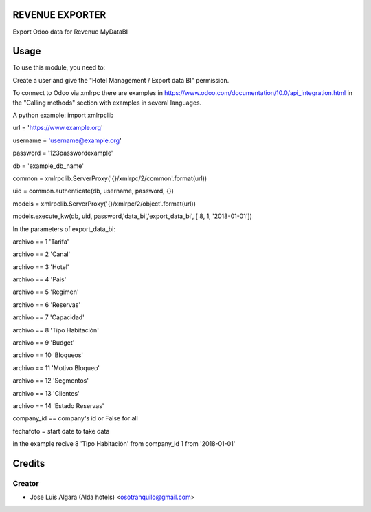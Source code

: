 REVENUE EXPORTER
=============

Export Odoo data for Revenue  MyDataBI

Usage
=======
To use this module, you need to:

Create a user and give the "Hotel Management / Export data BI" permission.

To connect to Odoo via xmlrpc there are examples in https://www.odoo.com/documentation/10.0/api_integration.html in the "Calling methods" section with examples in several languages.

A python example:
import xmlrpclib

url = 'https://www.example.org'

username = 'username@example.org'

password = '123passwordexample'

db = 'example_db_name'

common = xmlrpclib.ServerProxy('{}/xmlrpc/2/common'.format(url))

uid = common.authenticate(db, username, password, {})

models = xmlrpclib.ServerProxy('{}/xmlrpc/2/object'.format(url))

models.execute_kw(db, uid, password,'data_bi','export_data_bi', [ 8, 1, '2018-01-01'])

In the parameters of export_data_bi:

archivo == 1 'Tarifa'

archivo == 2 'Canal'

archivo == 3 'Hotel'

archivo == 4 'Pais'

archivo == 5 'Regimen'

archivo == 6 'Reservas'

archivo == 7 'Capacidad'

archivo == 8 'Tipo Habitación'

archivo == 9 'Budget'

archivo == 10 'Bloqueos'

archivo == 11 'Motivo Bloqueo'

archivo == 12 'Segmentos'

archivo == 13 'Clientes'

archivo == 14 'Estado Reservas'

company_id == company's id or False for all

fechafoto = start date to take data

in the example recive 8 'Tipo Habitación' from company_id 1 from '2018-01-01'


Credits
=======

Creator
------------

* Jose Luis Algara (Alda hotels) <osotranquilo@gmail.com>
